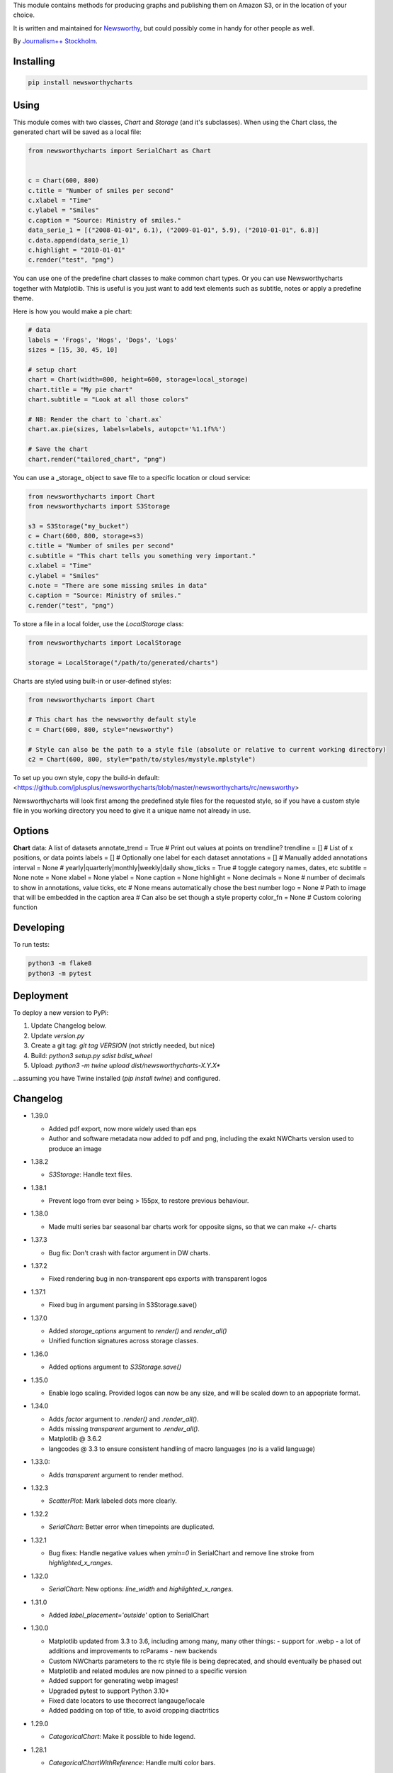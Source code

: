 This  module contains methods for producing graphs and publishing them on Amazon S3, or in the location of your choice.

It is written and maintained for `Newsworthy <https://www.newsworthy.se/en/>`_, but could possibly come in handy for other people as well.

By `Journalism++ Stockholm <http://jplusplus.org/sv>`_.

Installing
----------

.. code-block:: bash

  pip install newsworthycharts


Using
-----

This module comes with two classes, `Chart` and `Storage` (and it's subclasses).
When using the Chart class, the generated chart will be saved as a local file:

.. code-block:: python3

  from newsworthycharts import SerialChart as Chart


  c = Chart(600, 800)
  c.title = "Number of smiles per second"
  c.xlabel = "Time"
  c.ylabel = "Smiles"
  c.caption = "Source: Ministry of smiles."
  data_serie_1 = [("2008-01-01", 6.1), ("2009-01-01", 5.9), ("2010-01-01", 6.8)]
  c.data.append(data_serie_1)
  c.highlight = "2010-01-01"
  c.render("test", "png")

You can use one of the predefine chart classes to make common chart types. Or you can use Newsworthycharts together with Matplotlib. This is useful is you just want to add text elements such as subtitle, notes or apply a predefine theme.

Here is how you would make a pie chart:

.. code-block:: python3

  # data
  labels = 'Frogs', 'Hogs', 'Dogs', 'Logs'
  sizes = [15, 30, 45, 10]

  # setup chart
  chart = Chart(width=800, height=600, storage=local_storage)
  chart.title = "My pie chart"
  chart.subtitle = "Look at all those colors"

  # NB: Render the chart to `chart.ax`
  chart.ax.pie(sizes, labels=labels, autopct='%1.1f%%')

  # Save the chart
  chart.render("tailored_chart", "png")

You can use a _storage_ object to save file to
a specific location or cloud service:

.. code-block:: python3

  from newsworthycharts import Chart
  from newsworthycharts import S3Storage

  s3 = S3Storage("my_bucket")
  c = Chart(600, 800, storage=s3)
  c.title = "Number of smiles per second"
  c.subtitle = "This chart tells you something very important."
  c.xlabel = "Time"
  c.ylabel = "Smiles"
  c.note = "There are some missing smiles in data"
  c.caption = "Source: Ministry of smiles."
  c.render("test", "png")


To store a file in a local folder, use the `LocalStorage` class:

.. code-block:: python3

  from newsworthycharts import LocalStorage

  storage = LocalStorage("/path/to/generated/charts")

Charts are styled using built-in or user-defined styles:

.. code-block:: python3

  from newsworthycharts import Chart

  # This chart has the newsworthy default style
  c = Chart(600, 800, style="newsworthy")

  # Style can also be the path to a style file (absolute or relative to current working directory)
  c2 = Chart(600, 800, style="path/to/styles/mystyle.mplstyle")

To set up you own style, copy the build-in default: <https://github.com/jplusplus/newsworthycharts/blob/master/newsworthycharts/rc/newsworthy>

Newsworthycharts will look first among the predefined style files for the requested style, so if you have a custom style file in you working directory you need to give it a unique name not already in use.

Options
-------

**Chart**
data: A list of datasets
annotate_trend = True  # Print out values at points on trendline?
trendline = []  # List of x positions, or data points
labels = []  # Optionally one label for each dataset
annotations = []  # Manually added annotations
interval = None  # yearly|quarterly|monthly|weekly|daily
show_ticks = True  # toggle category names, dates, etc
subtitle = None
note = None
xlabel = None
ylabel = None
caption = None
highlight = None
decimals = None
# number of decimals to show in annotations, value ticks, etc
# None means automatically chose the best number
logo = None
# Path to image that will be embedded in the caption area
# Can also be set though a style property
color_fn = None
# Custom coloring function

Developing
----------

To run tests:

.. code-block:: python3

  python3 -m flake8
  python3 -m pytest

Deployment
----------

To deploy a new version to PyPi:

1. Update Changelog below.
2. Update `version.py`
3. Create a git tag: `git tag VERSION` (not strictly needed, but nice)
4. Build: `python3 setup.py sdist bdist_wheel`
5. Upload: `python3 -m twine upload dist/newsworthycharts-X.Y.X*`

...assuming you have Twine installed (`pip install twine`) and configured.

Changelog
---------

- 1.39.0

  - Added pdf export, now more widely used than eps
  - Author and software metadata now added to pdf and png, including the exakt NWCharts version used to produce an image

- 1.38.2
  
  - `S3Storage`: Handle text files.

- 1.38.1

  - Prevent logo from ever being > 155px, to restore previous behaviour.

- 1.38.0

  - Made multi series bar seasonal bar charts work for opposite signs, so that we can make +/- charts

- 1.37.3

  - Bug fix: Don't crash with factor argument in DW charts.

- 1.37.2

  - Fixed rendering bug in non-transparent eps exports with transparent logos

- 1.37.1

  - Fixed bug in argument parsing in S3Storage.save()

- 1.37.0

  - Added `storage_options` argument to `render()` and `render_all()`
  - Unified function signatures across storage classes.

- 1.36.0

  - Added options argument to `S3Storage.save()`

- 1.35.0

  - Enable logo scaling. Provided logos can now be any size, and will be scaled down to an appopriate format.

- 1.34.0

  - Adds `factor` argument to `.render()` and `.render_all()`.
  - Adds missing `transparent` argument to `.render_all()`.
  - Matplotlib @ 3.6.2
  - langcodes @ 3.3 to ensure consistent handling of macro languages (`no` is a valid language)

- 1.33.0:
  
  - Adds `transparent` argument to render method.

- 1.32.3

  - `ScatterPlot`: Mark labeled dots more clearly.

- 1.32.2

  - `SerialChart`: Better error when timepoints are duplicated.

- 1.32.1

  - Bug fixes: Handle negative values when `ymin=0` in SerialChart and remove line stroke from `highlighted_x_ranges`.

- 1.32.0

  - `SerialChart`: New options: `line_width` and `highlighted_x_ranges`. 

- 1.31.0

  - Added `label_placement='outside'` option to SerialChart

- 1.30.0

  - Matplotlib updated from 3.3 to 3.6, including among many, many other things:
    - support for .webp
    - a lot of additions and improvements to rcParams
    - new backends
  - Custom NWCharts parameters to the rc style file is being deprecated, and should eventually be phased out
  - Matplotlib and related modules are now pinned to a specific version
  - Added support for generating webp images!
  - Upgraded pytest to support Python 3.10+
  - Fixed date locators to use thecorrect langauge/locale
  - Added padding on top of title, to avoid cropping diactritics

- 1.29.0

  - `CategoricalChart`: Make it possible to hide legend. 

- 1.28.1

  - `CategoricalChartWithReference`: Handle multi color bars. 

- 1.28.0

  - `Chart` / `SerialChart`: New feature: Mark broken y axis with symbol.

- 1.27.1

  - `SerialChart`: Force y axis range to to given values when `ymax` and `ymin` is defined.

- 1.27.0

  - `SerialChart`: Enable value labeling of each point on line.

- 1.26.1

  - Highlight only current value in SeasonalChart; use different shades of grey for the rest

- 1.26.0

  - Add `SeasonalChart`, a.k.a the Olsson chart

- 1.25.3

  - ProgressChart: Handle missing values
  - `lib.formatter.Formatter`: Handle null values

- 1.25.2

  - ScatterPlot: Enable ymin and xmin in scatterplot.

- 1.25.1

  - Color annoation outline by background color.

- 1.25.0

  - Improved ScatterPlot.

- 1.24.1

  - Bug fix: Inline labeling on charts with missing data.

- 1.24.0

  - CategoricalChartWithReference: Adds highlight option

- 1.23.1

  - Adds missing dependency.

- 1.23.0

  - SerialChart: Introduces inline labeling on lines

- 1.22.1

  - Tweeks on line labeling

- 1.22.0

  - SerialChart: Introduces labeling on lines (rather than just legends)

- 1.21.5

  - Bug fix: Handle charts without ticks to be able to render pie charts again

- 1.21.4

  - Beter height handling in header and footer.
  - Make Noto Sans default font.

- 1.21.3

  - Enable colors property in stacked bar SerialChart.

- 1.21.2

  - Adjusts x margin in RangePlot to fit value labels better.
  - Increases line spacing in subtitle.

- 1.21.1

  - Bug fix: Small change in Datawrapper API.
  - Make ticks option work with SerialChart.init_from

- 1.21.0

  - New feature: Use base `Chart` class to make custom charts.
  - Bug fix: Labels outside canvas in RangePlot

- 1.20.2

  - ClimateCars: Tweeks on 2030 chart.

- 1.20.1

  - Handle np.int as years.

- 1.20.0

  - CategoricalChart: Highlight multiple values with list
  - Bug fix: ylabel placed outside canvas
  - Style: Align caption with note

- 1.19.2

  - RangePlot: Better label margins and bold labels.

- 1.19.1

  - RangePlot: Rename argument values_labels => value_labels.


- 1.19.0

  - Pick up qualitative colors from style file.

- 1.18.1

  - Fixed coloring on highlighted progress charts.
  - Adds ability to highlight both ends on range plot.

- 1.18.0

  - Added `ticks` option to SerialChart, to set custom x-axis ticks
  - Added color option to CategoricalChart, to work exactly as in SerialChart
  - Fixed bug with highlight in line charts where some line was outside the highlighted date.


- 1.17.0

  - Enable multiple targets in progress chart.

- 1.16.2

  - Fixes highlight bug in progress chart.

- 1.16.1

  - Small changes in range plot.

- 1.16.0

  - Adds CO2 budget chart

- 1.15.2

  - ClimateCar chart tweeks.

- 1.15.1

  - Bug fix: Adds newsworthycharts.custom to build.

- 1.15.0

  - Introduces progress charts and removes hard coded font sizes.

- 1.14.0

  - Introduces range plots and enables custom coloring in serial charts.

- 1.13.3

  - Fit long ticks on y axis.

- 1.13.2

  - Set annotation fontsize to same as ticks by default.

- 1.13.1

  - Bug fix: Subtitle placement

- 1.13.0

  - Introduces subtitle and note.
  - Updates default styles to align with Newsworthy style guide.


- 1.12.1

  - Fit footer by logo height. Fixes bug that caused axis overlag when logo was large.

- 1.12.0

  - Introduces stacked categorical bar charts

- 1.11.2

  - Bug fix: Remove failing attemt to store chart in dw format


- 1.11.1

  - Corrects zorder and centers tick on CategoricalChartWithReference

- 1.11.0

  - Introduces new chart: CategoricalChartWithReference

- 1.10.1

  - Fixes bad X ticks in weekly SerialChart (and charts that don't start in January).

- 1.10.0

  - Add annotation_rotation option to categorical charts
  - Fix a crash in some special cases with serial charts shorter than a year.
  - Fix a bug where diff between series was not highlighted if one value was close to zero.

- 1.9.2

  - Include translations in build.

- 1.9.1

    - Translates region to Datawrapper standard when making maps.

- 1.9.0

    - Allows list of dicts to be passed to DatawrapperChart to be make tables, categorical maps etc.

- 1.8.2

    - Require requests.

- 1.8.1

  - Bug fixes.

- 1.8.0

  - Introduces Datawrapper Chart type.

- 1.7.0

  - Adds ymax argument (to SerialChart)
  - Bug fix: Handle missing values in SerialChart with line.

- 1.6.12

  - Bug fix: Set y max to stacked max in stacked bar chart.

- 1.6.11

  - Introduces stacked bars to SerialChart.

- 1.6.10

  - Fixes bar_orientation bug with `init_from()`

- 1.6.9

  - Fix an ugly bug where type=line would not work with `init_from()`

- 1.6.8

  - Some cosmetic changes: no legend if only one series, color updates, thinner zero line.


- 1.6.7

  - Make title and units work with `init_from` again

- 1.6.6

  - Add warm/cold color function

- 1.6.5

  - Really, really make `init_from` work, by allowingly allowing allowed attributes

- 1.6.4

  - Fix bug where `init_from` would sometime duplicate data.
  - Make sure `init_from` does not overwrite class methods.

- 1.6.3

  - Protect private properties from being overwritten by `init_from`
  - When `units` is count, `decimal` should default to 0 if not provided. This sometimes didn't work. Now it does.

- 1.6.2

  - Make `init_from` work as expected with a language argument

- 1.6.1

  - Make `init_from` work as expected with multiple data series

- 1.6.0

  - Added a factory method to create charts from a JSON-like Python object, like so: `SerialChart.init_from(config, storage)`

- 1.5.1

  - Fix packaging error in 1.5.0

- 1.5.0

  - Expose available chart engines in `CHART_ENGINES` constant for dynamic loading
  - Add `color_fn` property, for coloring bars based on value
  - Increase line width in default style
  - Upgrading Numpy could potentially affect how infinity is treated in serial charts.

- 1.4.1

  - Revert text adjusting for categorical charts, as it had issues

- 1.4.0

  - Add new ScatterPlot chart class
  - Improved text adjusting in serial charts
  - More secure YAML file parsing

- 1.3.3

  - Make small bar charts with very many bars look better

- 1.3.2

  - Make labels work again, 1.3.1 broke those in some circumstances

- 1.3.1

  - Make inner_max/min_x work with leading / trailing None values
  - Make sure single, orphaned values are visible (as points) in line charts

- 1.3.0

  - Allow (and recommend) using Matplotlib 3. This may affect how some charts are rendered.
  - Removed undocumented and incomplete Latex support from caption.
  - Don't highlight diff outside either series' extreme ends.

- 1.2.1

  - Use strong color if there is nothing to highlight.

- 1.2.0

  - Fix a bug where `decimals` setting was not used in all annotations. Potentially breaking in some implementations.
  - Make the annotation offset 80% of the fontsize (used to be a hardcoded number of pixels)

- 1.1.5

  - Small cosmetic update: Decrease offset of annotation.

- 1.1.4

  - Require Matplotlib < 3, because we are still relying on some features that are deprecated there. Also, internal changes to Matplot lib may cause some charts to look different depending on version.

- 1.1.3

  - Make annotation use default font size, as relative sizing didn't work here anyway

- 1.1.2

  - Move class properties to method properties to make sure multiple Chart instances work as intended/documented. This will make tests run again.
  - None values in bar charts are not annotated (trying to annotate None values used to result in a crash)
  - More tests

- 1.1.1

  - Annotations should now work as expected on series with missing data

- 1.1.0

  - Fix bug where decimal setting wasn't always respected
  - Make no decimals the default if unit is "count"

- 1.0.0

  - First version
